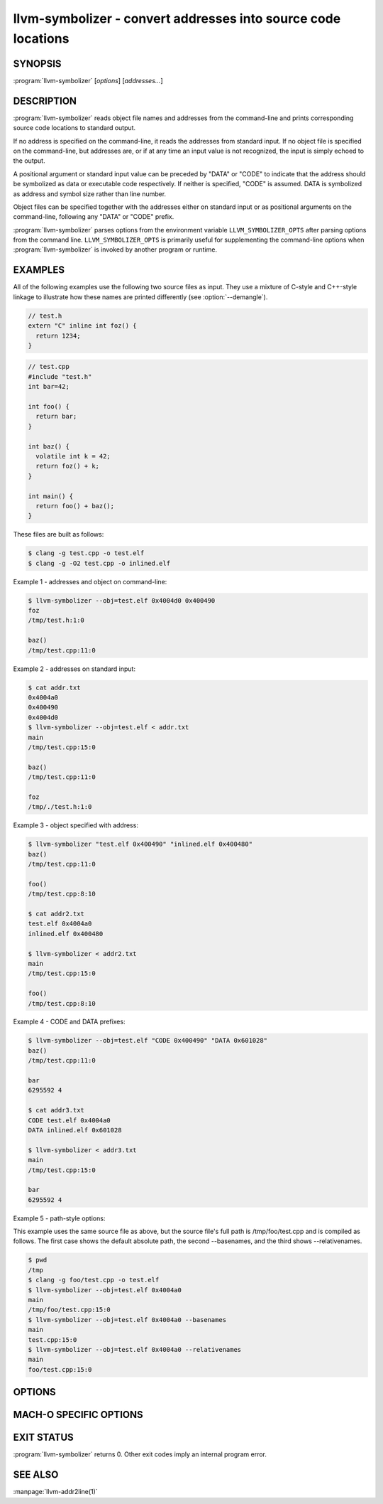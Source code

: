 llvm-symbolizer - convert addresses into source code locations
==============================================================

.. program:: llvm-symbolizer

SYNOPSIS
--------

:program:`llvm-symbolizer` [*options*] [*addresses...*]

DESCRIPTION
-----------

:program:`llvm-symbolizer` reads object file names and addresses from the
command-line and prints corresponding source code locations to standard output.

If no address is specified on the command-line, it reads the addresses from
standard input. If no object file is specified on the command-line, but
addresses are, or if at any time an input value is not recognized, the input is
simply echoed to the output.

A positional argument or standard input value can be preceded by "DATA" or
"CODE" to indicate that the address should be symbolized as data or executable
code respectively. If neither is specified, "CODE" is assumed. DATA is
symbolized as address and symbol size rather than line number.

Object files can be specified together with the addresses either on standard
input or as positional arguments on the command-line, following any "DATA" or
"CODE" prefix.

:program:`llvm-symbolizer` parses options from the environment variable
``LLVM_SYMBOLIZER_OPTS`` after parsing options from the command line.
``LLVM_SYMBOLIZER_OPTS`` is primarily useful for supplementing the command-line
options when :program:`llvm-symbolizer` is invoked by another program or
runtime.

EXAMPLES
--------

All of the following examples use the following two source files as input. They
use a mixture of C-style and C++-style linkage to illustrate how these names are
printed differently (see :option:`--demangle`).

.. code-block:: c

  // test.h
  extern "C" inline int foz() {
    return 1234;
  }

.. code-block:: c

  // test.cpp
  #include "test.h"
  int bar=42;

  int foo() {
    return bar;
  }

  int baz() {
    volatile int k = 42;
    return foz() + k;
  }

  int main() {
    return foo() + baz();
  }

These files are built as follows:

.. code-block:: console

  $ clang -g test.cpp -o test.elf
  $ clang -g -O2 test.cpp -o inlined.elf

Example 1 - addresses and object on command-line:

.. code-block:: console

  $ llvm-symbolizer --obj=test.elf 0x4004d0 0x400490
  foz
  /tmp/test.h:1:0

  baz()
  /tmp/test.cpp:11:0

Example 2 - addresses on standard input:

.. code-block:: console

  $ cat addr.txt
  0x4004a0
  0x400490
  0x4004d0
  $ llvm-symbolizer --obj=test.elf < addr.txt
  main
  /tmp/test.cpp:15:0

  baz()
  /tmp/test.cpp:11:0

  foz
  /tmp/./test.h:1:0

Example 3 - object specified with address:

.. code-block:: console

  $ llvm-symbolizer "test.elf 0x400490" "inlined.elf 0x400480"
  baz()
  /tmp/test.cpp:11:0

  foo()
  /tmp/test.cpp:8:10

  $ cat addr2.txt
  test.elf 0x4004a0
  inlined.elf 0x400480

  $ llvm-symbolizer < addr2.txt
  main
  /tmp/test.cpp:15:0

  foo()
  /tmp/test.cpp:8:10

Example 4 - CODE and DATA prefixes:

.. code-block:: console

  $ llvm-symbolizer --obj=test.elf "CODE 0x400490" "DATA 0x601028"
  baz()
  /tmp/test.cpp:11:0

  bar
  6295592 4

  $ cat addr3.txt
  CODE test.elf 0x4004a0
  DATA inlined.elf 0x601028

  $ llvm-symbolizer < addr3.txt
  main
  /tmp/test.cpp:15:0

  bar
  6295592 4

Example 5 - path-style options:

This example uses the same source file as above, but the source file's
full path is /tmp/foo/test.cpp and is compiled as follows. The first case
shows the default absolute path, the second --basenames, and the third
shows --relativenames.

.. code-block:: console

  $ pwd
  /tmp
  $ clang -g foo/test.cpp -o test.elf
  $ llvm-symbolizer --obj=test.elf 0x4004a0
  main
  /tmp/foo/test.cpp:15:0
  $ llvm-symbolizer --obj=test.elf 0x4004a0 --basenames
  main
  test.cpp:15:0
  $ llvm-symbolizer --obj=test.elf 0x4004a0 --relativenames
  main
  foo/test.cpp:15:0

OPTIONS
-------

.. option:: --adjust-vma <offset>

  Add the specified offset to object file addresses when performing lookups.
  This can be used to perform lookups as if the object were relocated by the
  offset.

.. option:: --basenames, -s

  Print just the file's name without any directories, instead of the
  absolute path.

.. option:: --relativenames

  Print the file's path relative to the compilation directory, instead
  of the absolute path. If the command-line to the compiler included
  the full path, this will be the same as the default.
  
.. _llvm-symbolizer-opt-C:

.. option:: --demangle, -C

  Print demangled function names, if the names are mangled (e.g. the mangled
  name `_Z3bazv` becomes `baz()`, whilst the non-mangled name `foz` is printed
  as is). Defaults to true.

.. option:: --dwp <path>

  Use the specified DWP file at ``<path>`` for any CUs that have split DWARF
  debug data.

.. option:: --fallback-debug-path <path>

  When a separate file contains debug data, and is referenced by a GNU debug
  link section, use the specified path as a basis for locating the debug data if
  it cannot be found relative to the object.

.. _llvm-symbolizer-opt-f:

.. option:: --functions [=<none|short|linkage>], -f

  Specify the way function names are printed (omit function name, print short
  function name, or print full linkage name, respectively). Defaults to
  ``linkage``.

.. option:: --help, -h

  Show help and usage for this command.

.. _llvm-symbolizer-opt-i:

.. option:: --inlining, --inlines, -i

  If a source code location is in an inlined function, prints all the inlined
  frames. This is the default.

.. option:: --no-inlines

  Don't print inlined frames.

.. option:: --no-demangle

  Don't print demangled function names.

.. option:: --obj <path>, --exe, -e

  Path to object file to be symbolized. If ``-`` is specified, read the object
  directly from the standard input stream.

.. _llvm-symbolizer-opt-output-style:

.. option:: --output-style <LLVM|GNU>

  Specify the preferred output style. Defaults to ``LLVM``. When the output
  style is set to ``GNU``, the tool follows the style of GNU's **addr2line**.
  The differences from the ``LLVM`` style are:
  
  * Does not print the column of a source code location.

  * Does not add an empty line after the report for an address.

  * Does not replace the name of an inlined function with the name of the
    topmost caller when inlined frames are not shown and :option:`--use-symbol-table`
    is on.

  * Prints an address's debug-data discriminator when it is non-zero. One way to
    produce discriminators is to compile with clang's -fdebug-info-for-profiling.

  .. code-block:: console

    $ llvm-symbolizer --obj=inlined.elf 0x4004be 0x400486 -p
    baz() at /tmp/test.cpp:11:18
     (inlined by) main at /tmp/test.cpp:15:0

    foo() at /tmp/test.cpp:6:3

    $ llvm-symbolizer --output-style=LLVM --obj=inlined.elf 0x4004be 0x400486 -p --no-inlines
    main at /tmp/test.cpp:11:18

    foo() at /tmp/test.cpp:6:3

    $ llvm-symbolizer --output-style=GNU --obj=inlined.elf 0x4004be 0x400486 -p --no-inlines
    baz() at /tmp/test.cpp:11
    foo() at /tmp/test.cpp:6

    $ clang -g -fdebug-info-for-profiling test.cpp -o profiling.elf
    $ llvm-symbolizer --output-style=GNU --obj=profiling.elf 0x401167 -p --no-inlines
    main at /tmp/test.cpp:15 (discriminator 2)

.. option:: --pretty-print, -p

  Print human readable output. If :option:`--inlining` is specified, the
  enclosing scope is prefixed by (inlined by).

  .. code-block:: console

    $ llvm-symbolizer --obj=inlined.elf 0x4004be --inlining --pretty-print
    baz() at /tmp/test.cpp:11:18
     (inlined by) main at /tmp/test.cpp:15:0

.. option:: --print-address, --addresses, -a

  Print address before the source code location. Defaults to false.

  .. code-block:: console

    $ llvm-symbolizer --obj=inlined.elf --print-address 0x4004be
    0x4004be
    baz()
    /tmp/test.cpp:11:18
    main
    /tmp/test.cpp:15:0

    $ llvm-symbolizer --obj=inlined.elf 0x4004be --pretty-print --print-address
    0x4004be: baz() at /tmp/test.cpp:11:18
     (inlined by) main at /tmp/test.cpp:15:0

.. option:: --print-source-context-lines <N>

  Print ``N`` lines of source context for each symbolized address.

  .. code-block:: console

    $ llvm-symbolizer --obj=test.elf 0x400490 --print-source-context-lines=2
    baz()
    /tmp/test.cpp:11:0
    10  :   volatile int k = 42;
    11 >:   return foz() + k;
    12  : }

.. _llvm-symbolizer-opt-use-symbol-table:

.. option:: --use-symbol-table

  Prefer function names stored in symbol table to function names in debug info
  sections. Defaults to true.

.. option:: --verbose

  Print verbose line and column information.

  .. code-block:: console

    $ llvm-symbolizer --obj=inlined.elf --verbose 0x4004be
    baz()
      Filename: /tmp/test.cpp
    Function start line: 9
      Line: 11
      Column: 18
    main
      Filename: /tmp/test.cpp
    Function start line: 14
      Line: 15
      Column: 0

.. option:: --version

  Print version information for the tool.

.. option:: @<FILE>

  Read command-line options from response file `<FILE>`.

MACH-O SPECIFIC OPTIONS
-----------------------

.. option:: --default-arch <arch>

  If a binary contains object files for multiple architectures (e.g. it is a
  Mach-O universal binary), symbolize the object file for a given architecture.
  You can also specify the architecture by writing ``binary_name:arch_name`` in
  the input (see example below). If the architecture is not specified in either
  way, the address will not be symbolized. Defaults to empty string.

  .. code-block:: console

    $ cat addr.txt
    /tmp/mach_universal_binary:i386 0x1f84
    /tmp/mach_universal_binary:x86_64 0x100000f24

    $ llvm-symbolizer < addr.txt
    _main
    /tmp/source_i386.cc:8

    _main
    /tmp/source_x86_64.cc:8

.. option:: --dsym-hint <path/to/file.dSYM>

  If the debug info for a binary isn't present in the default location, look for
  the debug info at the .dSYM path provided via this option. This flag can be
  used multiple times.

EXIT STATUS
-----------

:program:`llvm-symbolizer` returns 0. Other exit codes imply an internal program
error.

SEE ALSO
--------

:manpage:`llvm-addr2line(1)`
